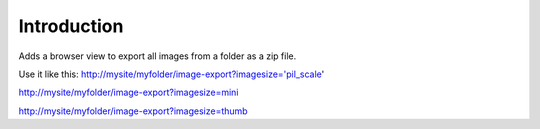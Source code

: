 Introduction
============

Adds a browser view to export all images from a folder as a zip file.

Use it like this:
http://mysite/myfolder/image-export?imagesize='pil_scale'

http://mysite/myfolder/image-export?imagesize=mini

http://mysite/myfolder/image-export?imagesize=thumb
